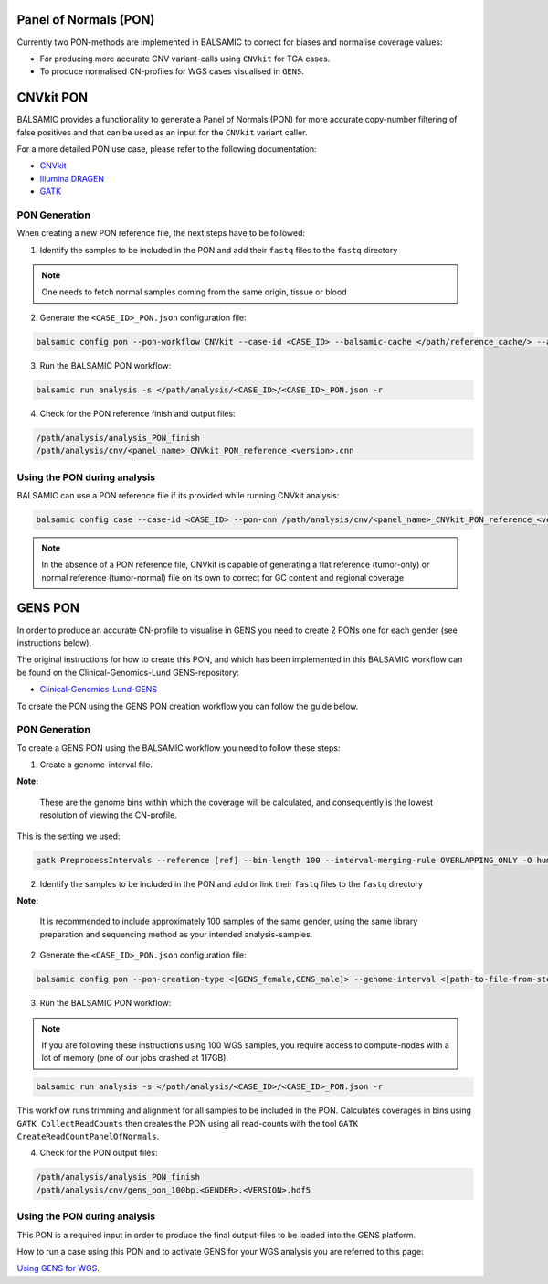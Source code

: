 Panel of Normals (PON)
======================

Currently two PON-methods are implemented in BALSAMIC to correct for biases and normalise coverage values:

- For producing more accurate CNV variant-calls using ``CNVkit`` for TGA cases.

- To produce normalised CN-profiles for WGS cases visualised in ``GENS``.


CNVkit PON
======================

BALSAMIC provides a functionality to generate a Panel of Normals (PON) for more accurate copy-number filtering of false positives and that can be used as an input for the ``CNVkit`` variant caller.

For a more detailed PON use case, please refer to the following documentation:

- `CNVkit`_
- `Illumina DRAGEN`_
- `GATK`_

.. _CNVkit: https://cnvkit.readthedocs.io/en/stable/pipeline.html#paired-or-pooled-normals
.. _Illumina DRAGEN: https://support.illumina.com/content/dam/illumina-support/help/Illumina_DRAGEN_Bio_IT_Platform_v3_7_1000000141465/Content/SW/Informatics/Dragen/GPipelineVarCalNorm_fDG.htm
.. _GATK: https://gatk.broadinstitute.org/hc/en-us/articles/360035890631-Panel-of-Normals-PON-

PON Generation
--------------

When creating a new PON reference file, the next steps have to be followed:

1. Identify the samples to be included in the PON and add their ``fastq`` files to the ``fastq`` directory

.. note::

    One needs to fetch normal samples coming from the same origin, tissue or blood

2. Generate the ``<CASE_ID>_PON.json`` configuration file:

.. code-block::

    balsamic config pon --pon-workflow CNVkit --case-id <CASE_ID> --balsamic-cache </path/reference_cache/> --analysis-dir </path/analysis/> --fastq-path </path/fastq/> --panel-bed </path/panel.bed>

3. Run the BALSAMIC PON workflow:

.. code-block::

    balsamic run analysis -s </path/analysis/<CASE_ID>/<CASE_ID>_PON.json -r


4. Check for the PON reference finish and output files:

.. code-block::

    /path/analysis/analysis_PON_finish
    /path/analysis/cnv/<panel_name>_CNVkit_PON_reference_<version>.cnn

Using the PON during analysis
-----------------------------

BALSAMIC can use a PON reference file if its provided while running CNVkit analysis:

.. code-block::

    balsamic config case --case-id <CASE_ID> --pon-cnn /path/analysis/cnv/<panel_name>_CNVkit_PON_reference_<version>.cnn --balsamic-cache </path/reference_cache/> --analysis-dir </path/analysis/> --panel-bed </path/panel.bed> --tumor-path </path/tumor.fastq>


.. note::

    In the absence of a PON reference file, CNVkit is capable of generating a flat reference (tumor-only) or normal reference (tumor-normal) file on its own to correct for GC content and regional coverage

GENS PON
======================

In order to produce an accurate CN-profile to visualise in GENS you need to create 2 PONs one for each gender (see instructions below).

The original instructions for how to create this PON, and which has been implemented in this BALSAMIC workflow can be found on the Clinical-Genomics-Lund GENS-repository:

- `Clinical-Genomics-Lund-GENS`_

.. _Clinical-Genomics-Lund-GENS: https://github.com/Clinical-Genomics-Lund/gens

To create the PON using the GENS PON creation workflow you can follow the guide below.

PON Generation
--------------

To create a GENS PON using the BALSAMIC workflow you need to follow these steps:

1. Create a genome-interval file.

**Note:**

    These are the genome bins within which the coverage will be calculated, and consequently is the lowest resolution of viewing the CN-profile.

This is the setting we used:

.. code-block::

    gatk PreprocessIntervals --reference [ref] --bin-length 100 --interval-merging-rule OVERLAPPING_ONLY -O human_g1k_v37_gens_targets_preprocessed_100bp.interval_list


2. Identify the samples to be included in the PON and add or link their ``fastq`` files to the ``fastq`` directory

**Note:**

    It is recommended to include approximately 100 samples of the same gender, using the same library preparation and sequencing method as your intended analysis-samples.

2. Generate the ``<CASE_ID>_PON.json`` configuration file:

.. code-block::

    balsamic config pon --pon-creation-type <[GENS_female,GENS_male]> --genome-interval <[path-to-file-from-step1]> --case-id <CASE_ID> --balsamic-cache </path/reference_cache/> --analysis-dir </path/analysis/> --fastq-path </path/fastq/> --panel-bed </path/panel.bed>

3. Run the BALSAMIC PON workflow:

.. note::
    If you are following these instructions using 100 WGS samples, you require access to compute-nodes with a lot of memory (one of our jobs crashed at 117GB).

.. code-block::

    balsamic run analysis -s </path/analysis/<CASE_ID>/<CASE_ID>_PON.json -r

This workflow runs trimming and alignment for all samples to be included in the PON. Calculates coverages in bins using ``GATK CollectReadCounts`` then creates the PON using all read-counts with the tool ``GATK CreateReadCountPanelOfNormals``.

4. Check for the PON output files:

.. code-block::

    /path/analysis/analysis_PON_finish
    /path/analysis/cnv/gens_pon_100bp.<GENDER>.<VERSION>.hdf5

Using the PON during analysis
-----------------------------

This PON is a required input in order to produce the final output-files to be loaded into the GENS platform.

How to run a case using this PON and to activate GENS for your WGS analysis you are referred to this page:

`Using GENS for WGS <https://balsamic.readthedocs.io/en/latest/balsamic_sv_cnv.html>`_.